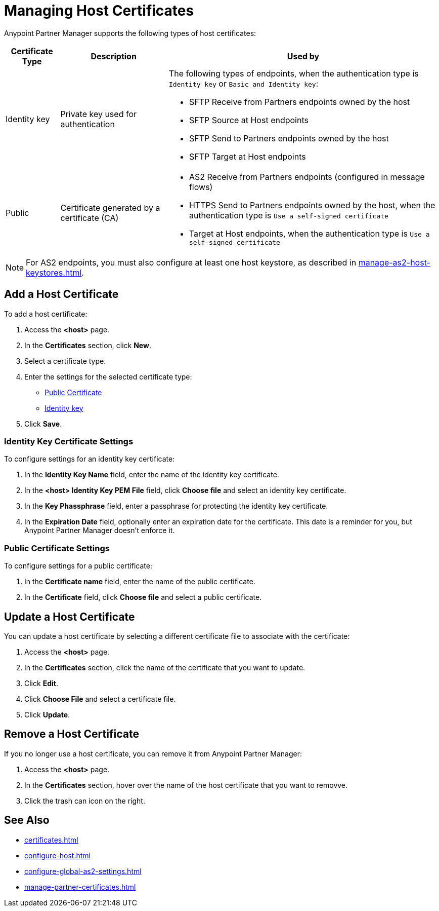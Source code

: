 = Managing Host Certificates

Anypoint Partner Manager supports the following types of host certificates:

[%header%autowidth.spread]
|===
|Certificate Type |Description | Used by
| Identity key a| Private key used for authentication a| The following types of endpoints, when the authentication type is `Identity key` or `Basic and Identity key`:

* SFTP Receive from Partners endpoints owned by the host
* SFTP Source at Host endpoints
* SFTP Send to Partners endpoints owned by the host
* SFTP Target at Host endpoints
| Public | Certificate generated by a certificate  (CA) a| 
* AS2 Receive from Partners endpoints (configured in message flows)
* HTTPS Send to Partners endpoints owned by the host, when the authentication type is `Use a self-signed certificate`
* Target at Host endpoints, when the authentication type is `Use a self-signed certificate`
|===

NOTE: For AS2 endpoints, you must also configure at least one host keystore, as described in xref:manage-as2-host-keystores.adoc[]. 

== Add a Host Certificate

To add a host certificate:

. Access the *<host>* page.
. In the *Certificates* section, click *New*.
. Select a certificate type.
. Enter the settings for the selected certificate type:
+
** <<public-certificate,Public Certificate>>
** <<identity-key,Identity key>>
+
. Click *Save*.

[[identity-key]]
=== Identity Key Certificate Settings

To configure settings for an identity key certificate:

. In the *Identity Key Name* field, enter the name of the identity key certificate.
. In the *<host> Identity Key PEM File* field, click *Choose file* and select an identity key certificate.
. In the *Key Phassphrase* field, enter a passphrase for protecting the identity key certificate.
. In  the *Expiration Date* field, optionally enter an expiration date for the certificate. This date is a reminder for you, but Anypoint Partner Manager doesn't enforce it.

[[public-certificate]]
=== Public Certificate Settings

To configure settings for a public certificate:

. In the *Certificate name* field, enter the name of the public certificate.
. In the *Certificate* field, click *Choose file* and select a public certificate.

== Update a Host Certificate

You can update a host certificate by selecting a different certificate file to associate with the certificate:

. Access the *<host>* page.
. In the *Certificates* section, click the name of the certificate that you want to update.
. Click *Edit*.
. Click *Choose File* and select a certificate file.
. Click *Update*.

== Remove a Host Certificate

If you no longer use a host certificate, you can remove it from Anypoint Partner Manager:

. Access the *<host>* page.
. In the *Certificates* section, hover over the name of the host certificate that you want to removve.
. Click the trash can icon on the right.

== See Also

* xref:certificates.adoc[]
* xref:configure-host.adoc[]
* xref:configure-global-as2-settings.adoc[]
* xref:manage-partner-certificates.adoc[]